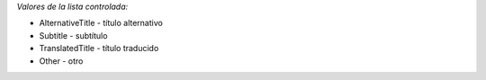 
*Valores de la lista controlada:*

* AlternativeTitle - título alternativo
* Subtitle - subtítulo
* TranslatedTitle - título traducido
* Other - otro
